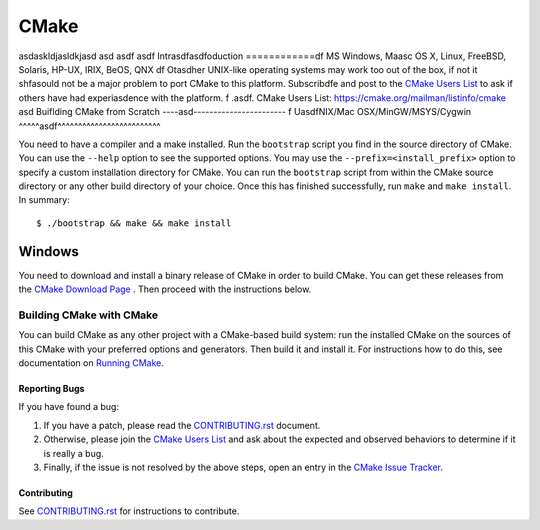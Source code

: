 CMake
*****
asdaskldjasldkjasd
asd
asdf
asdf
Intrasdfasdfoduction
============df
MS Windows, Maasc OS X, Linux, FreeBSD, Solaris, HP-UX, IRIX, BeOS, QNX
df
Otasdher UNIX-like operating systems may work too out of the box, if not
it shfasould not be a major problem to port CMake to this platform.
Subscribdfe and post to the `CMake Users List`_ to ask if others have
had experiasdence with the platform.
f
.asdf. _`CMake Users List`: https://cmake.org/mailman/listinfo/cmake
asd
Buiflding CMake from Scratch
----asd-----------------------
f
UasdfNIX/Mac OSX/MinGW/MSYS/Cygwin
^^^^^asdf^^^^^^^^^^^^^^^^^^^^^^^^^

You need to have a compiler and a make installed.
Run the ``bootstrap`` script you find in the source directory of CMake.
You can use the ``--help`` option to see the supported options.
You may use the ``--prefix=<install_prefix>`` option to specify a custom
installation directory for CMake. You can run the ``bootstrap`` script from
within the CMake source directory or any other build directory of your
choice. Once this has finished successfully, run ``make`` and
``make install``.  In summary::

 $ ./bootstrap && make && make install

Windows
^^^^^^^

You need to download and install a binary release of CMake in order to build
CMake.  You can get these releases from the `CMake Download Page`_ .  Then
proceed with the instructions below.

.. _`CMake Download Page`: https://cmake.org/cmake/resources/software.html

Building CMake with CMake
-------------------------

You can build CMake as any other project with a CMake-based build system:
run the installed CMake on the sources of this CMake with your preferred
options and generators. Then build it and install it.
For instructions how to do this, see documentation on `Running CMake`_.

.. _`Running CMake`: https://cmake.org/cmake/help/runningcmake.html

Reporting Bugs
==============

If you have found a bug:

1. If you have a patch, please read the `CONTRIBUTING.rst`_ document.

2. Otherwise, please join the `CMake Users List`_ and ask about
   the expected and observed behaviors to determine if it is really
   a bug.

3. Finally, if the issue is not resolved by the above steps, open
   an entry in the `CMake Issue Tracker`_.

.. _`CMake Issue Tracker`: https://gitlab.kitware.com/cmake/cmake/issues

Contributing
============

See `CONTRIBUTING.rst`_ for instructions to contribute.

.. _`CONTRIBUTING.rst`: CONTRIBUTING.rst
